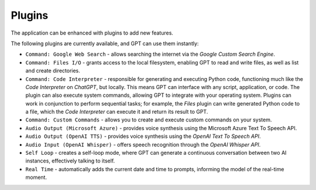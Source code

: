 Plugins
=======

The application can be enhanced with plugins to add new features.

The following plugins are currently available, and GPT can use them instantly:

* ``Command: Google Web Search`` - allows searching the internet via the `Google Custom Search Engine`.
* ``Command: Files I/O`` - grants access to the local filesystem, enabling GPT to read and write files, as well as list and create directories.
* ``Command: Code Interpreter`` - responsible for generating and executing Python code, functioning much like the `Code Interpreter` on `ChatGPT`, but locally. This means GPT can interface with any script, application, or code. The plugin can also execute system commands, allowing GPT to integrate with your operating system. Plugins can work in conjunction to perform sequential tasks; for example, the `Files` plugin can write generated Python code to a file, which the `Code Interpreter` can execute it and return its result to GPT.
* ``Command: Custom Commands`` - allows you to create and execute custom commands on your system.
* ``Audio Output (Microsoft Azure)`` - provides voice synthesis using the Microsoft Azure Text To Speech API.
* ``Audio Output (OpenAI TTS)`` - provides voice synthesis using the `OpenAI Text To Speech API`.
* ``Audio Input (OpenAI Whisper)`` - offers speech recognition through the `OpenAI Whisper API`.
* ``Self Loop`` - creates a self-loop mode, where GPT can generate a continuous conversation between two AI instances, effectively talking to itself.
* ``Real Time`` - automatically adds the current date and time to prompts, informing the model of the real-time moment.